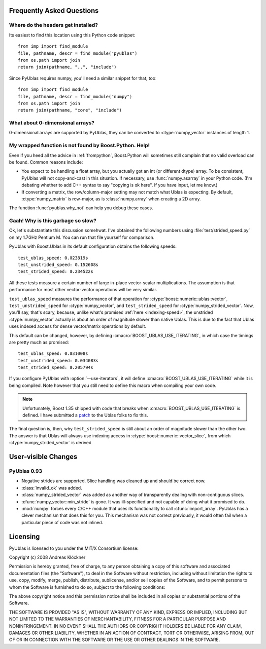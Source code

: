 Frequently Asked Questions
==========================

Where do the headers get installed?
-----------------------------------

Its easiest to find this location using this Python code snippet::

    from imp import find_module
    file, pathname, descr = find_module("pyublas")
    from os.path import join
    return join(pathname, "..", "include")

Since PyUblas requires numpy, you'll need a similar snippet for that, too::

    from imp import find_module
    file, pathname, descr = find_module("numpy")
    from os.path import join
    return join(pathname, "core", "include")

What about 0-dimensional arrays?
--------------------------------

0-dimensional arrays are supported by PyUblas, they can be converted
to :ctype:`numpy_vector` instances of length 1.

.. _faq-overload-failure:

My wrapped function is not found by Boost.Python. Help!
-------------------------------------------------------

Even if you heed all the advice in :ref:`frompython`, Boost.Python
will sometimes still complain that no valid overload can be found.
Common reasons include:

* You expect to be handling a float array, but you actually got an int (or
  different dtype) array. To be consistent, PyUblas will not copy-and-cast in
  this situation. If necessary, use :func:`numpy.asarray` in your Python code.
  (I'm debating whether to add C++ syntax to say "copying is ok here". If you
  have input, let me know.)

* If converting a matrix, the row/column-major setting may not match what Ublas
  is expecting. By default, :ctype:`numpy_matrix` is row-major, as is :class:`numpy.array`
  when creating a 2D array.

The function :func:`pyublas.why_not` can help you debug these cases.

.. _speed-faq:

Gaah! Why is this garbage so slow?
----------------------------------

Ok, let's substantiate this discussion somehwat. I've obtained
the following numbers using :file:`test/strided_speed.py` on my
1.7GHz Pentium M. You can run that file yourself for comparison.

PyUblas with Boost.Ublas in its default configuration obtains the
following speeds::

    test_ublas_speed: 0.023819s
    test_unstrided_speed: 0.152608s
    test_strided_speed: 0.234522s

All these tests measure a certain number of large in-place
vector-scalar multiplications. The assumption is that performance
for most other vector-vector operations will be very similar.

``test_ublas_speed`` measures the performance of that operation for
:ctype:`boost::numeric::ublas::vector`, ``test_unstrided_speed`` for
:ctype:`numpy_vector`, and ``test_strided_speed`` for 
:ctype:`numpy_strided_vector`. Now, you'll say, that's scary, because, 
unlike what's promised :ref:`here <indexing-speed>`, the unstrided
:ctype:`numpy_vector` actually is about an order of magnitude slower
than native Ublas. This is due to the fact that Ublas uses indexed
access for dense vector/matrix operations by default.

This default can be changed, however, by defining
:cmacro:`BOOST_UBLAS_USE_ITERATING`, in which case the timings
are pretty much as promised::

    test_ublas_speed: 0.031008s
    test_unstrided_speed: 0.034083s
    test_strided_speed: 0.205794s

If you configure PyUblas with :option:`--use-iterators`, it will
define :cmacro:`BOOST_UBLAS_USE_ITERATING` while it is being compiled.
Note however that you still need to define this macro when compiling
your own code.

.. note:: 

    Unfortunately, Boost 1.35 shipped with code that breaks when
    :cmacro:`BOOST_UBLAS_USE_ITERATING` is defined. I have submitted a `patch
    <http://lists.boost.org/MailArchives/ublas/2008/07/2872.php>`_ to the Ublas
    folks to fix this.
 
The final question is, then, why ``test_strided_speed`` is still about
an order of magnitude slower than the other two. The answer is that
Ublas will always use indexing access in
:ctype:`boost::numeric::vector_slice`, from which
:ctype:`numpy_strided_vector` is derived.

User-visible Changes
====================

PyUblas 0.93
------------

* Negative strides are supported. Slice handling was cleaned up and should be 
  correct now.

* :class:`invalid_ok` was added.

* :class:`numpy_strided_vector` was added as another way of transparently dealing
  with non-contiguous slices.

* :cfunc:`numpy_vector::min_stride` is gone. It was ill-specified and not capable
  of doing what it promised to do.

* :mod:`numpy` forces every C/C++ module that uses its functionality to call
  :cfunc:`import_array`. PyUblas has a clever mechanism that does this for you.
  This mechanism was not correct previously, it would often fail when a 
  particular piece of code was not inlined.

Licensing
=========

PyUblas is licensed to you under the MIT/X Consortium license:

Copyright (c) 2008 Andreas Klöckner

Permission is hereby granted, free of charge, to any person
obtaining a copy of this software and associated documentation
files (the "Software"), to deal in the Software without
restriction, including without limitation the rights to use,
copy, modify, merge, publish, distribute, sublicense, and/or sell
copies of the Software, and to permit persons to whom the
Software is furnished to do so, subject to the following
conditions:

The above copyright notice and this permission notice shall be
included in all copies or substantial portions of the Software.

THE SOFTWARE IS PROVIDED "AS IS", WITHOUT WARRANTY OF ANY KIND,
EXPRESS OR IMPLIED, INCLUDING BUT NOT LIMITED TO THE WARRANTIES
OF MERCHANTABILITY, FITNESS FOR A PARTICULAR PURPOSE AND
NONINFRINGEMENT. IN NO EVENT SHALL THE AUTHORS OR COPYRIGHT
HOLDERS BE LIABLE FOR ANY CLAIM, DAMAGES OR OTHER LIABILITY,
WHETHER IN AN ACTION OF CONTRACT, TORT OR OTHERWISE, ARISING
FROM, OUT OF OR IN CONNECTION WITH THE SOFTWARE OR THE USE OR
OTHER DEALINGS IN THE SOFTWARE.

